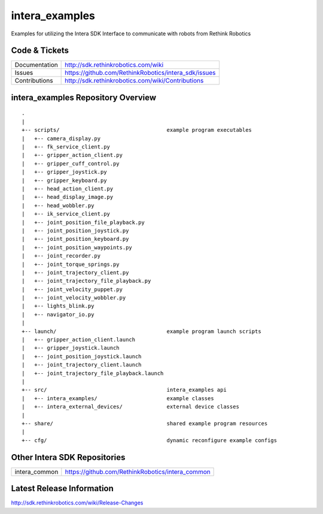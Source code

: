 intera_examples
===============

Examples for utilizing the Intera SDK Interface to communicate with robots from Rethink Robotics

Code & Tickets
--------------

+-----------------+----------------------------------------------------------------+
| Documentation   | http://sdk.rethinkrobotics.com/wiki                            |
+-----------------+----------------------------------------------------------------+
| Issues          | https://github.com/RethinkRobotics/intera_sdk/issues           |
+-----------------+----------------------------------------------------------------+
| Contributions   | http://sdk.rethinkrobotics.com/wiki/Contributions              |
+-----------------+----------------------------------------------------------------+

intera_examples Repository Overview
-----------------------------------

::

     .
     |
     +-- scripts/                                  example program executables
     |   +-- camera_display.py
     |   +-- fk_service_client.py 
     |   +-- gripper_action_client.py
     |   +-- gripper_cuff_control.py
     |   +-- gripper_joystick.py
     |   +-- gripper_keyboard.py
     |   +-- head_action_client.py
     |   +-- head_display_image.py
     |   +-- head_wobbler.py
     |   +-- ik_service_client.py
     |   +-- joint_position_file_playback.py
     |   +-- joint_position_joystick.py
     |   +-- joint_position_keyboard.py
     |   +-- joint_position_waypoints.py
     |   +-- joint_recorder.py
     |   +-- joint_torque_springs.py
     |   +-- joint_trajectory_client.py
     |   +-- joint_trajectory_file_playback.py
     |   +-- joint_velocity_puppet.py
     |   +-- joint_velocity_wobbler.py
     |   +-- lights_blink.py
     |   +-- navigator_io.py
     |
     +-- launch/                                   example program launch scripts
     |   +-- gripper_action_client.launch
     |   +-- gripper_joystick.launch
     |   +-- joint_position_joystick.launch
     |   +-- joint_trajectory_client.launch
     |   +-- joint_trajectory_file_playback.launch
     |
     +-- src/                                      intera_examples api
     |   +-- intera_examples/                      example classes
     |   +-- intera_external_devices/              external device classes
     |
     +-- share/                                    shared example program resources
     |
     +-- cfg/                                      dynamic reconfigure example configs


Other Intera SDK Repositories
-------------------------

+------------------+-----------------------------------------------------+
| intera_common    | https://github.com/RethinkRobotics/intera_common    |
+------------------+-----------------------------------------------------+

Latest Release Information
--------------------------

http://sdk.rethinkrobotics.com/wiki/Release-Changes
